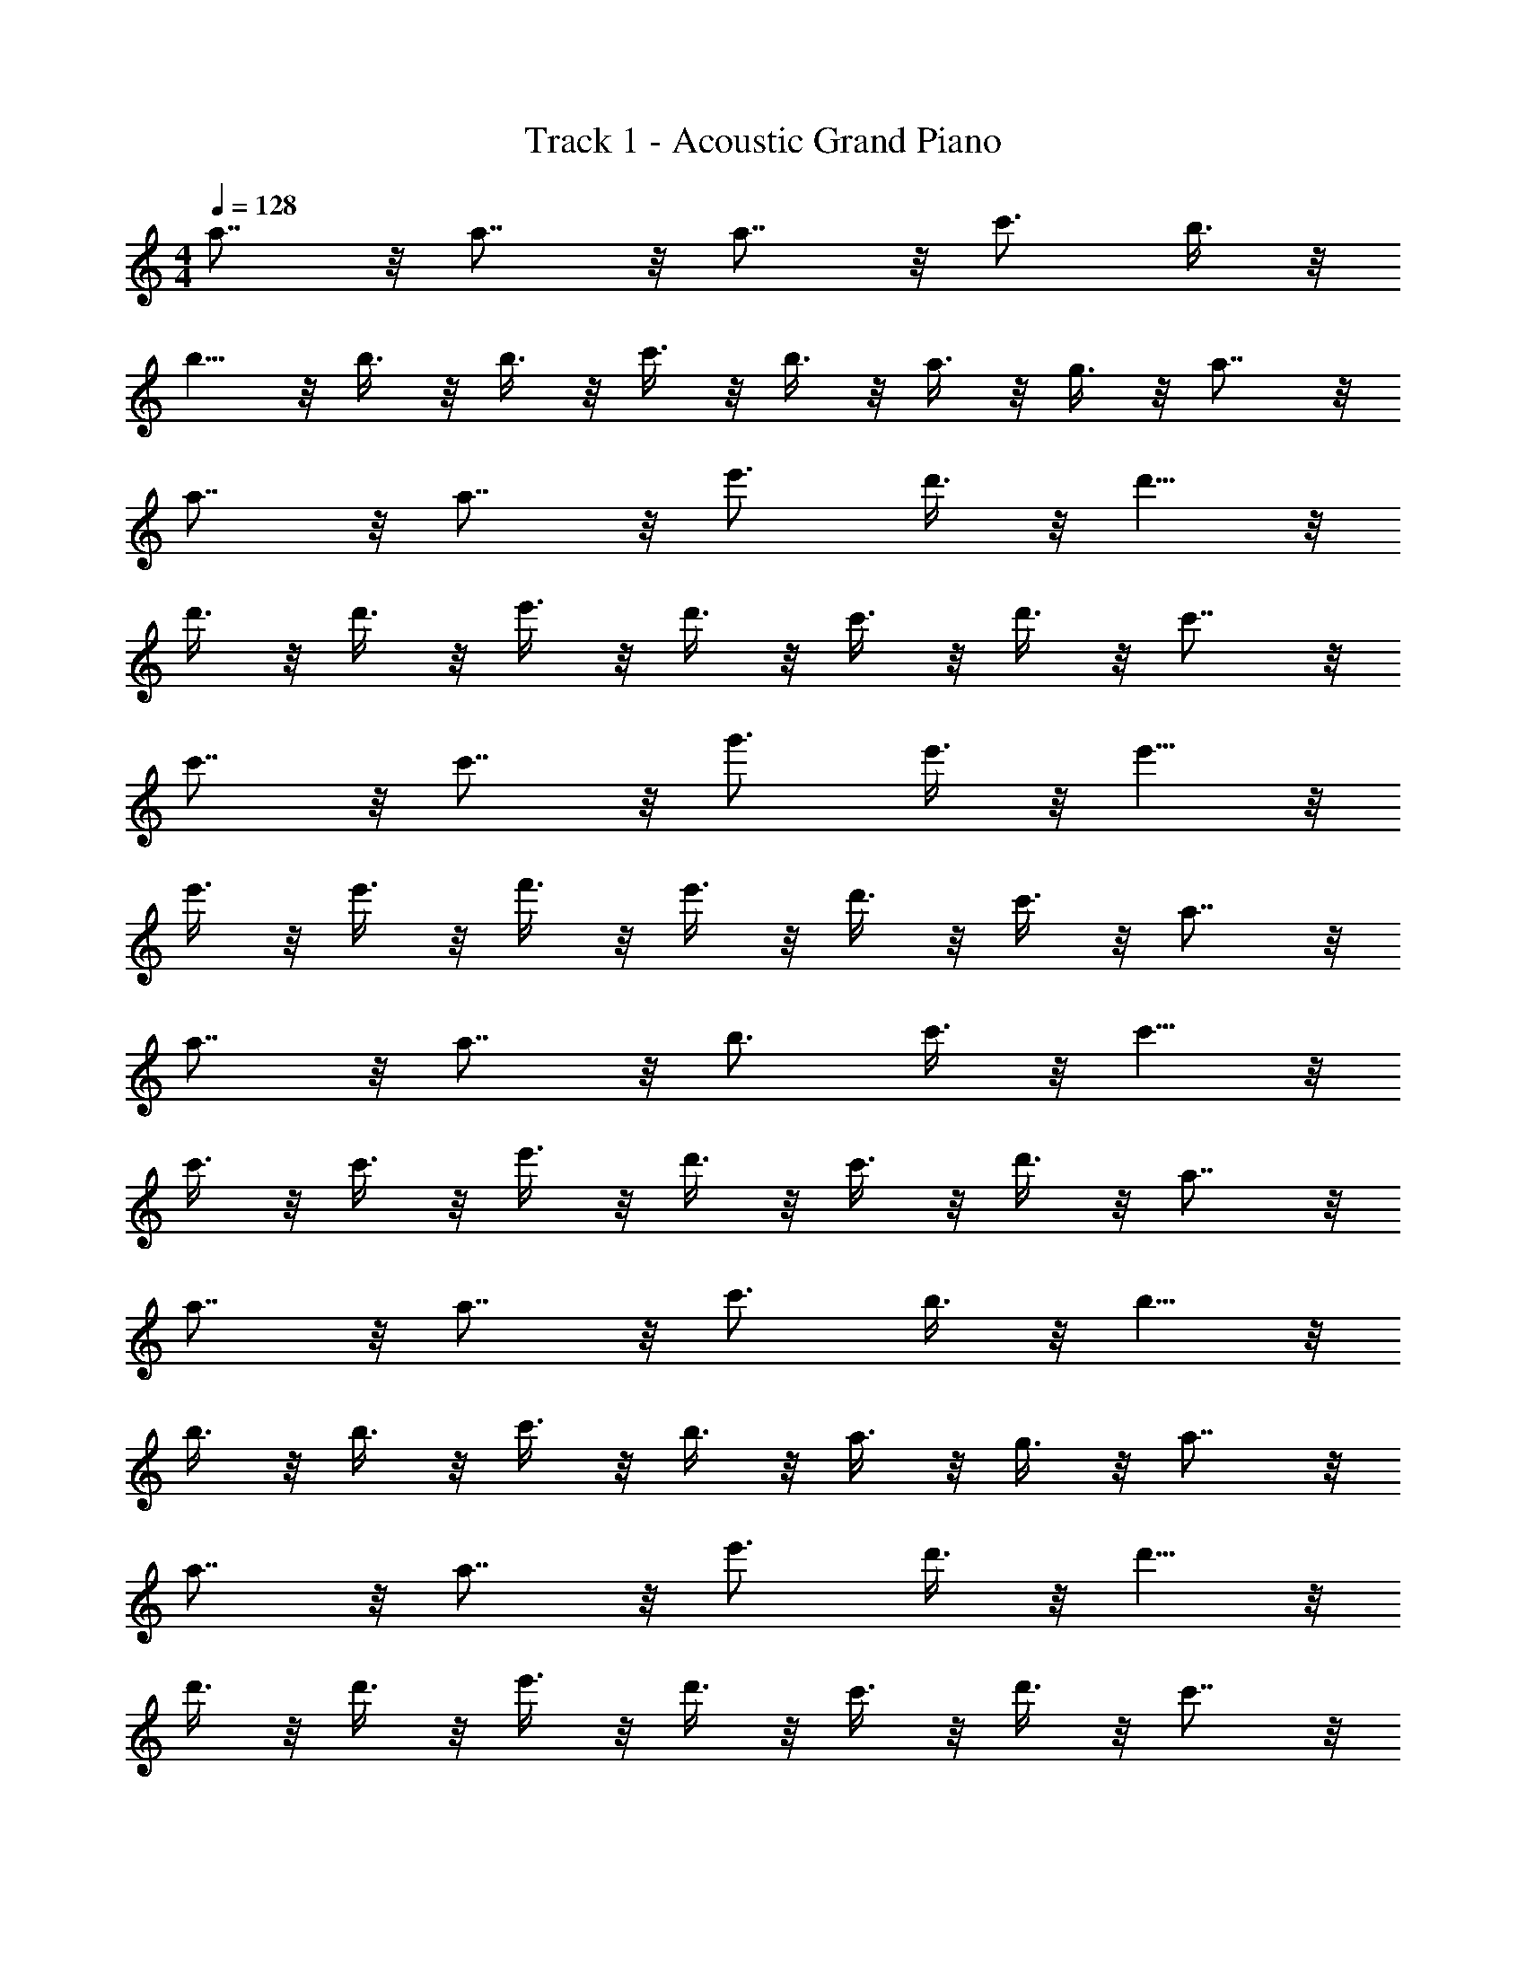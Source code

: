 X: 1
T: Track 1 - Acoustic Grand Piano
Z: ABC Generated by Starbound Composer v0.8.6
L: 1/4
M: 4/4
Q: 1/4=128
K: C
a7/8 z/8 a7/8 z/8 a7/8 z/8 c'3/4 b3/8 z/8 
b5/8 z/8 b3/8 z/8 b3/8 z/8 c'3/8 z/8 b3/8 z/8 a3/8 z/8 g3/8 z/8 a7/8 z/8 
a7/8 z/8 a7/8 z/8 e'3/4 d'3/8 z/8 d'5/8 z/8 
d'3/8 z/8 d'3/8 z/8 e'3/8 z/8 d'3/8 z/8 c'3/8 z/8 d'3/8 z/8 c'7/8 z/8 
c'7/8 z/8 c'7/8 z/8 g'3/4 e'3/8 z/8 e'5/8 z/8 
e'3/8 z/8 e'3/8 z/8 f'3/8 z/8 e'3/8 z/8 d'3/8 z/8 c'3/8 z/8 a7/8 z/8 
a7/8 z/8 a7/8 z/8 b3/4 c'3/8 z/8 c'5/8 z/8 
c'3/8 z/8 c'3/8 z/8 e'3/8 z/8 d'3/8 z/8 c'3/8 z/8 d'3/8 z/8 a7/8 z/8 
a7/8 z/8 a7/8 z/8 c'3/4 b3/8 z/8 b5/8 z/8 
b3/8 z/8 b3/8 z/8 c'3/8 z/8 b3/8 z/8 a3/8 z/8 g3/8 z/8 a7/8 z/8 
a7/8 z/8 a7/8 z/8 e'3/4 d'3/8 z/8 d'5/8 z/8 
d'3/8 z/8 d'3/8 z/8 e'3/8 z/8 d'3/8 z/8 c'3/8 z/8 d'3/8 z/8 c'7/8 z/8 
c'7/8 z/8 c'7/8 z/8 g'3/4 e'3/8 z/8 e'5/8 z/8 
e'3/8 z/8 e'3/8 z/8 f'3/8 z/8 e'3/8 z/8 d'3/8 z/8 c'3/8 z/8 a7/8 z/8 
a7/8 z/8 a7/8 z/8 b3/4 c'3/8 z/8 c'5/8 z/8 
c'3/8 z/8 c'3/8 z/8 e'3/8 z/8 d'3/8 z/8 c'3/8 z/8 d'3/8 z/8 a/ z/ 
a/ z/ a/ z/ a/ 
